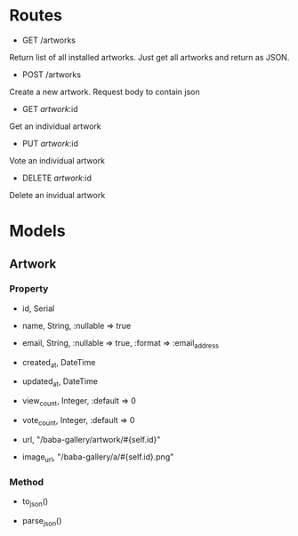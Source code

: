 * Routes

- GET /artworks
Return list of all installed artworks.
Just get all artworks and return as JSON.
# Output: { 'content' => Array(Artwork.all) }.to_json

- POST /artworks
Create a new artwork. Request body to contain json
# Input: name, email, artwork
# Output: artwork.url (status 201)

- GET /artwork/:id
Get an individual artwork
# Input: id
# Output: { 'content' => artwork }.to_json

- PUT /artwork/:id
Vote an individual artwork
# Input: id
# Output: { 'content' => artwork }.to_json

- DELETE /artwork/:id
Delete an invidual artwork
# Input: id


* Models

** Artwork
*** Property
- id, Serial
- name, String, :nullable => true
- email, String, :nullable => true, :format => :email_address
- created_at, DateTime
- updated_at, DateTime
- view_count, Integer, :default => 0
- vote_count, Integer, :default => 0

- url, "/baba-gallery/artwork/#{self.id}"
- image_url, "/baba-gallery/a/#{self.id}.png"

*** Method
- to_json()
# 'guid' => self.url,
# 'name' => self.name,
# 'email' => self.email,
# 'created_at' => self.created_at,
# 'updated_at' => self.updated_at,
# 'view_count' => self.view_count,
# 'vote_count' => self.vote_count,
# 'image_url' => self.image_url

- parse_json()
